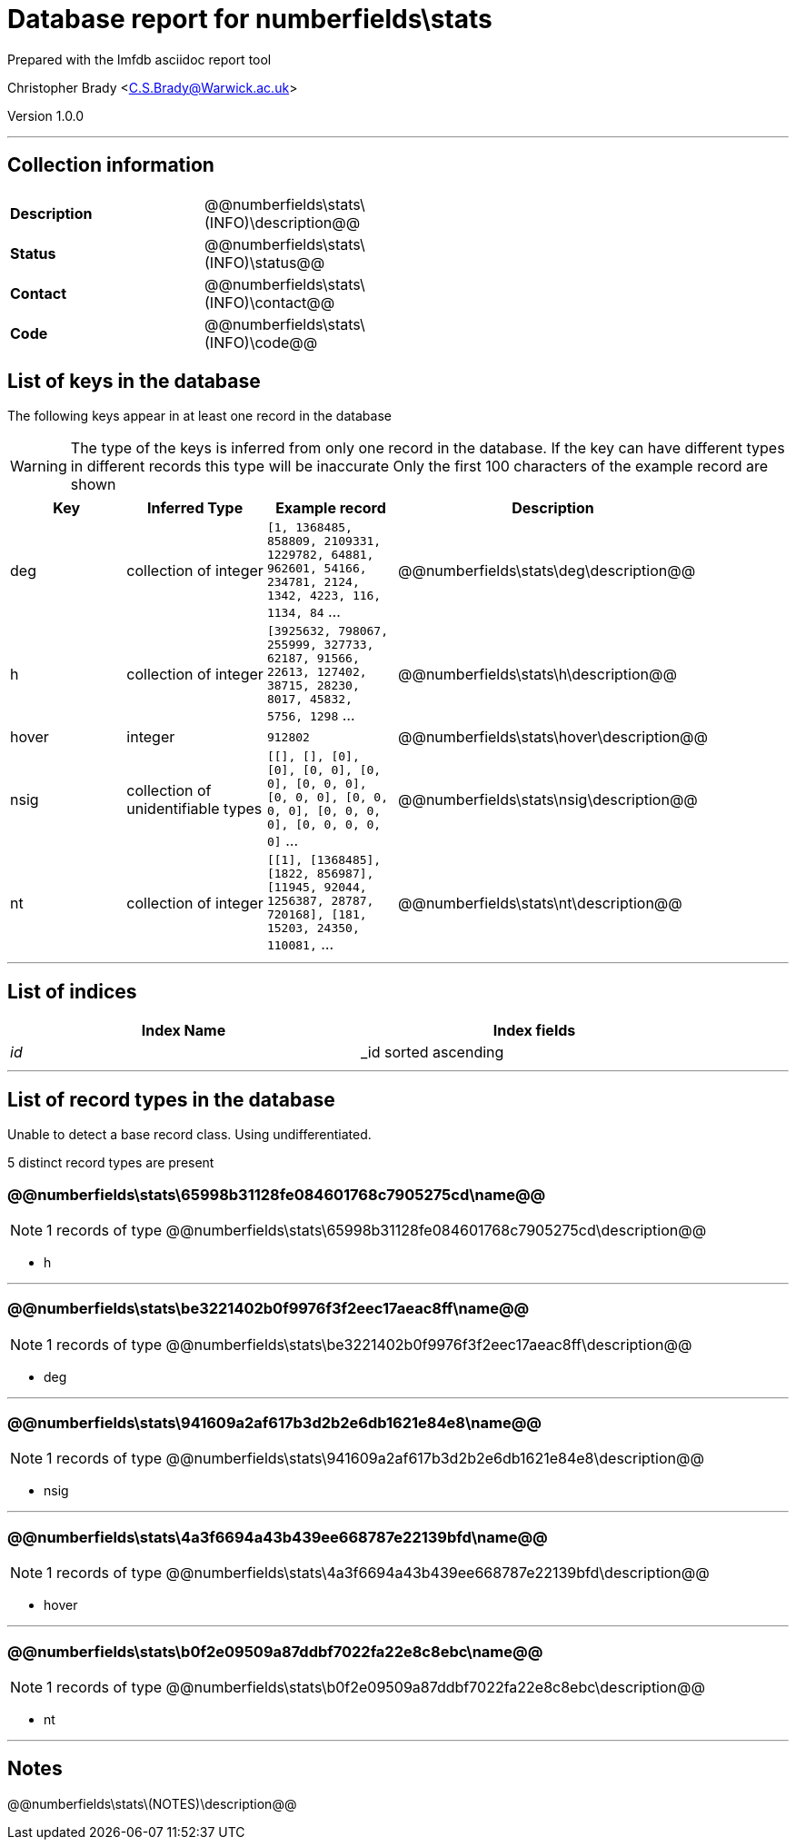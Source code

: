 = Database report for numberfields\stats =

Prepared with the lmfdb asciidoc report tool

Christopher Brady <C.S.Brady@Warwick.ac.uk>

Version 1.0.0

'''

== Collection information ==

[width="50%", ]
|==============================
a|*Description* a| @@numberfields\stats\(INFO)\description@@
a|*Status* a| @@numberfields\stats\(INFO)\status@@
a|*Contact* a| @@numberfields\stats\(INFO)\contact@@
a|*Code* a| @@numberfields\stats\(INFO)\code@@
|==============================

== List of keys in the database ==

The following keys appear in at least one record in the database

[WARNING]
====
The type of the keys is inferred from only one record in the database. If the key can have different types in different records this type will be inaccurate
Only the first 100 characters of the example record are shown
====

[width="90%", options="header", ]
|==============================
a|Key a| Inferred Type a| Example record a| Description
a|deg a| collection of integer a| `[1, 1368485, 858809, 2109331, 1229782, 64881, 962601, 54166, 234781, 2124, 1342, 4223, 116, 1134, 84` ...
 a| @@numberfields\stats\deg\description@@
a|h a| collection of integer a| `[3925632, 798067, 255999, 327733, 62187, 91566, 22613, 127402, 38715, 28230, 8017, 45832, 5756, 1298` ...
 a| @@numberfields\stats\h\description@@
a|hover a| integer a| `912802`
 a| @@numberfields\stats\hover\description@@
a|nsig a| collection of unidentifiable types a| `[[], [], [0], [0], [0, 0], [0, 0], [0, 0, 0], [0, 0, 0], [0, 0, 0, 0], [0, 0, 0, 0], [0, 0, 0, 0, 0]` ...
 a| @@numberfields\stats\nsig\description@@
a|nt a| collection of integer a| `[[1], [1368485], [1822, 856987], [11945, 92044, 1256387, 28787, 720168], [181, 15203, 24350, 110081,` ...
 a| @@numberfields\stats\nt\description@@
|==============================

'''

== List of indices ==

[width="90%", options="header", ]
|==============================
a|Index Name a| Index fields
a|_id_ a| _id sorted ascending
|==============================

'''

== List of record types in the database ==

Unable to detect a base record class. Using undifferentiated.

5 distinct record types are present

****
[discrete]
=== @@numberfields\stats\65998b31128fe084601768c7905275cd\name@@ ===

[NOTE]
====
1 records of type
@@numberfields\stats\65998b31128fe084601768c7905275cd\description@@
====

* h 



****

'''

****
[discrete]
=== @@numberfields\stats\be3221402b0f9976f3f2eec17aeac8ff\name@@ ===

[NOTE]
====
1 records of type
@@numberfields\stats\be3221402b0f9976f3f2eec17aeac8ff\description@@
====

* deg 



****

'''

****
[discrete]
=== @@numberfields\stats\941609a2af617b3d2b2e6db1621e84e8\name@@ ===

[NOTE]
====
1 records of type
@@numberfields\stats\941609a2af617b3d2b2e6db1621e84e8\description@@
====

* nsig 



****

'''

****
[discrete]
=== @@numberfields\stats\4a3f6694a43b439ee668787e22139bfd\name@@ ===

[NOTE]
====
1 records of type
@@numberfields\stats\4a3f6694a43b439ee668787e22139bfd\description@@
====

* hover 



****

'''

****
[discrete]
=== @@numberfields\stats\b0f2e09509a87ddbf7022fa22e8c8ebc\name@@ ===

[NOTE]
====
1 records of type
@@numberfields\stats\b0f2e09509a87ddbf7022fa22e8c8ebc\description@@
====

* nt 



****

'''

== Notes ==

@@numberfields\stats\(NOTES)\description@@

